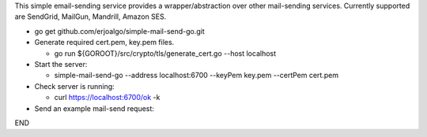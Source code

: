 This simple email-sending service provides a wrapper/abstraction over other mail-sending services. Currently supported are SendGrid, MailGun, Mandrill, Amazon SES.

- go get github.com/erjoalgo/simple-mail-send-go.git
- Generate required cert.pem, key.pem files.

  - go run ${GOROOT}/src/crypto/tls/generate_cert.go --host localhost
- Start the server:

  - simple-mail-send-go --address localhost:6700 --keyPem key.pem --certPem cert.pem 
- Check server is running:

  - curl https://localhost:6700/ok -k 

- Send an example mail-send request:

.. code:: python
	  curl -d @- -k https://localhost:6700/send <<END
	  {
		    "FromEmail": "me@example.com",
		    "ToEmails": ["you@example.com"],
		    "Subject":  "hola from simple-mail-send-go", 
		    "Credentials": {
			"mandrill": {"apikey":"<key>"},
			"mailgun": {"apikey":"<key>",
				    "domain":"<domain>"},
			"sendgrid": {
			    "user": "<user>", 
			    "passwd":  "<pass>"
			},
			"amazon": {"access-key-id":"<key>", "secret-access-key":"<key>"}
		    }
	}
END
